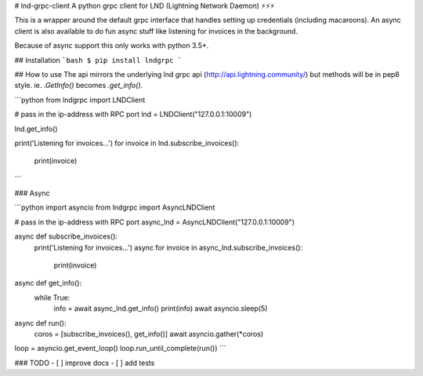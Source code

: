 # lnd-grpc-client
A python grpc client for LND (Lightning Network Daemon) ⚡⚡⚡

This is a wrapper around the default grpc interface that handles setting up credentials (including macaroons). An async client is also available to do fun async stuff like listening for invoices in the background. 

Because of async support this only works with python 3.5+.

## Installation
```bash
$ pip install lndgrpc
```

## How to use
The api mirrors the underlying lnd grpc api (http://api.lightning.community/) but methods will be in pep8 style. ie. `.GetInfo()` becomes `.get_info()`.

```python
from lndgrpc import LNDClient

# pass in the ip-address with RPC port
lnd = LNDClient("127.0.0.1:10009")

lnd.get_info()

print('Listening for invoices...')
for invoice in lnd.subscribe_invoices():
    print(invoice)
```

### Async

```python
import asyncio
from lndgrpc import AsyncLNDClient

# pass in the ip-address with RPC port
async_lnd = AsyncLNDClient("127.0.0.1:10009")

async def subscribe_invoices():
    print('Listening for invoices...')
    async for invoice in async_lnd.subscribe_invoices():
        print(invoice)

async def get_info():
    while True:
        info = await async_lnd.get_info()
        print(info)
        await asyncio.sleep(5)

async def run():
    coros = [subscribe_invoices(), get_info()]
    await asyncio.gather(*coros)

loop = asyncio.get_event_loop()
loop.run_until_complete(run())
```


### TODO
- [ ] improve docs
- [ ] add tests



